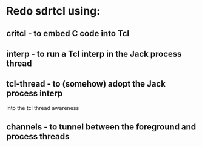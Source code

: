 * Redo sdrtcl using:
** critcl - to embed C code into Tcl
** interp - to run a Tcl interp in the Jack process thread
** tcl-thread - to (somehow) adopt the Jack process interp
   into the tcl thread awareness
** channels - to tunnel between the foreground and process threads
